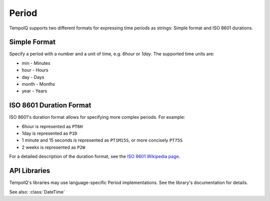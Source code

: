 =======
Period
=======

.. class:: Period

TempoIQ supports two different formats for expressing time periods as strings:
Simple format and ISO 8601 durations.

Simple Format
-------------

Specify a period with a number and a unit of time, e.g. `6hour` or `1day`.
The supported time units are:

* min - Minutes
* hour - Hours
* day - Days
* month - Months
* year - Years


ISO 8601 Duration Format
------------------------

ISO 8601's duration format allows for specifying more complex periods.
For example:

* 6hour is represented as ``PT6H``
* 1day is represented as ``P1D``
* 1 minute and 15 seconds is represented as ``PT1M15S``, or more concisely ``PT75S``
* 2 weeks is represented as ``P2W``

For a detailed description of the duration format, see the
`ISO 8601 Wikipedia page <http://en.wikipedia.org/wiki/ISO_8601#Durations>`_.


API Libraries
-------------

TempoIQ's libraries may use language-specific Period implementations. See the
library's documentation for details.


See also: :class:`DateTime`
